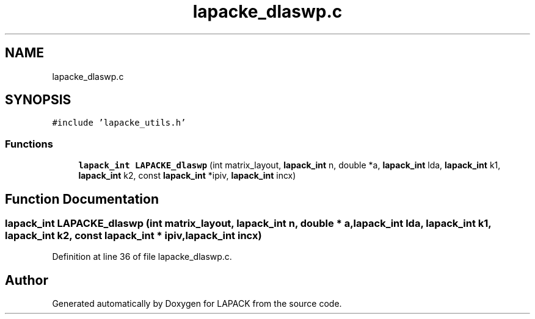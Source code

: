 .TH "lapacke_dlaswp.c" 3 "Tue Nov 14 2017" "Version 3.8.0" "LAPACK" \" -*- nroff -*-
.ad l
.nh
.SH NAME
lapacke_dlaswp.c
.SH SYNOPSIS
.br
.PP
\fC#include 'lapacke_utils\&.h'\fP
.br

.SS "Functions"

.in +1c
.ti -1c
.RI "\fBlapack_int\fP \fBLAPACKE_dlaswp\fP (int matrix_layout, \fBlapack_int\fP n, double *a, \fBlapack_int\fP lda, \fBlapack_int\fP k1, \fBlapack_int\fP k2, const \fBlapack_int\fP *ipiv, \fBlapack_int\fP incx)"
.br
.in -1c
.SH "Function Documentation"
.PP 
.SS "\fBlapack_int\fP LAPACKE_dlaswp (int matrix_layout, \fBlapack_int\fP n, double * a, \fBlapack_int\fP lda, \fBlapack_int\fP k1, \fBlapack_int\fP k2, const \fBlapack_int\fP * ipiv, \fBlapack_int\fP incx)"

.PP
Definition at line 36 of file lapacke_dlaswp\&.c\&.
.SH "Author"
.PP 
Generated automatically by Doxygen for LAPACK from the source code\&.
